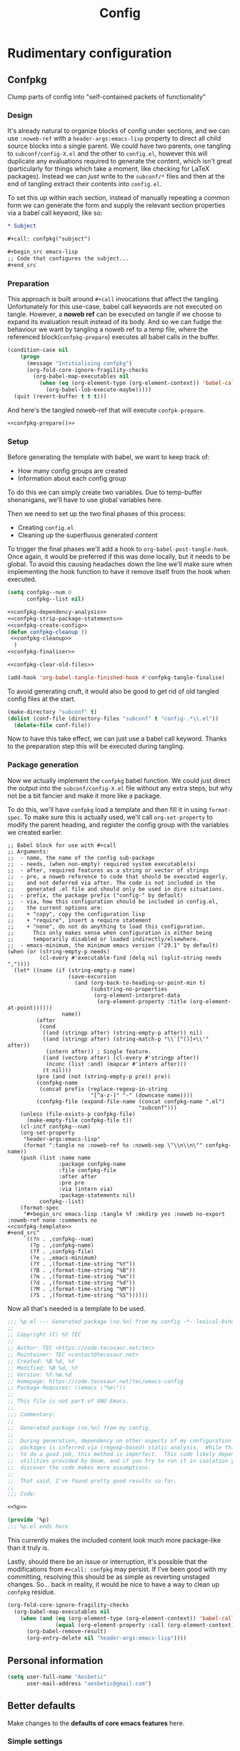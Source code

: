 :PROPERTIES:
:header-args:emacs-lisp: :results none :exports code
:END:

#+title: Config

* Rudimentary configuration
** Confpkg
Clump parts of config into "self-contained packets of functionality"
*** Design
It's already natural to organize blocks of config under sections, and we can use =:noweb-ref= with a =header-args:emacs-lisp= property to direct all child source blocks into a single parent. We could have two parents, one tangling to =subconf/config-X.el= and the other to =config.el=, however this will duplicate any evaluations required to generate the content, which isn't great (particularly for things which take a moment, like checking for LaTeX packages). Instead we can /just/ write to the =subconf/*= files and then at the end of tangling extract their contents into =config.el=.

To set this up within each section, instead of manually repeating a common form we can generate the form and supply the relevant section properties via a babel call keyword, like so:
#+begin_src org
,* Subject

,#+call: confpkg("subject")

,#+begin_src emacs-lisp
;; Code that configures the subject...
,#+end_src
#+end_src
*** Preparation
This approach is built around =#+call= invocations that affect the tangling. Unfortunately for this use-case, babel call keywords are not executed on tangle. However, a *noweb ref* can be executed on tangle if we choose to expand its evaluation result instead of its body. And so we can fudge the behaviour we want by tangling a noweb ref to a temp file, where the referenced block(=confpkg-prepare=) executes all babel calls in the buffer.
#+name: confpkg-prepare
#+begin_src emacs-lisp :noweb no-export
(condition-case nil
    (progn
      (message "Intitialising confpkg")
      (org-fold-core-ignore-fragility-checks
        (org-babel-map-executables nil
          (when (eq (org-element-type (org-element-context)) 'babel-call)
            (org-babel-lob-execute-maybe)))))
  (quit (revert-buffer t t t)))
#+end_src

And here's the tangled noweb-ref that will execute =confpk-prepare=.
#+header: :tangle (expand-file-name (make-temp-name "emacs-org-babel-excuses/confpkg-prepare-") temporary-file-directory)
#+begin_src emacs-lisp :noweb no-export :mkdirp yes :export-embed no
<<confpkg-prepare()>>
#+end_src

*** Setup
Before generating the template with babel, we want to keep track of:
+ How many config groups are created
+ Information about each config group

To do this we can simply create two variables. Due to temp-buffer shenanigans,
we'll have to use global variables here.

Then we need to set up the two final phases of this process:
+ Creating =config.el=
+ Cleaning up the superfluous generated content

To trigger the final phases we'll add a hook to ~org-babel-post-tangle-hook~. Once
again, it would be preferred if this was done locally, but it needs to be
global. To avoid this causing headaches down the line we'll make sure when
implementing the hook function to have it remove itself from the hook when
executed.
#+name: confpkg-setup
#+begin_src emacs-lisp :results silent :noweb no-export
(setq confpkg--num 0
      confpkg--list nil)

<<confpkg-dependency-analysis>>
<<confpkg-strip-package-statements>>
<<confpkg-create-config>>
(defun confpkg-cleanup ()
 <<confpkg-cleanup>>
  )
<<confpkg-finaliser>>

<<confpkg-clear-old-files>>

(add-hook 'org-babel-tangle-finished-hook #'confpkg-tangle-finalise)
#+end_src

To avoid generating cruft, it would also be good to get rid of old tangled
config files at the start.
#+name: confpkg-clear-old-files
#+begin_src emacs-lisp
(make-directory "subconf" t)
(dolist (conf-file (directory-files "subconf" t "config-.*\\.el"))
  (delete-file conf-file))
#+end_src

Now to have this take effect, we can just use a babel call keyword. Thanks to
the preparation step this will be executed during tangling.
#+call: confpkg-setup[:results none]()
*** Package generation
Now we actually implement the =confpkg= babel function. We could just direct the
output into the =subconf/config-X.el= file without any extra steps, but why not be
a bit fancier and make it more like a package.

To do this, we'll have =confpkg= load a template and then fill it in using
~format-spec~. To make sure this is actually used, we'll call ~org-set-property~ to
modify the parent heading, and register the config group with the variables we
created earlier.
#+name: confpkg
#+begin_src elisp :var name="" needs="" after="" pre="" prefix="config-" via="copy" emacs-minimum="29.1" :results silent raw :noweb no-export
;; Babel block for use with #+call
;; Arguments:
;;  - name, the name of the config sub-package
;;  - needs, (when non-empty) required system executable(s)
;;  - after, required features as a string or vector of strings
;;  - pre, a noweb reference to code that should be executed eagerly,
;;    and not deferred via after. The code is not included in the
;;    generated .el file and should only be used in dire situations.
;;  - prefix, the package prefix ("config-" by default)
;;  - via, how this configuration should be included in config.el,
;;    the current options are:
;;    + "copy", copy the configuration lisp
;;    + "require", insert a require statement
;;    + "none", do not do anything to load this configuration.
;;      This only makes sense when configuration is either being
;;      temporarily disabled or loaded indirectly/elsewhere.
;;  - emacs-minimum, the minimum emacs version ("29.1" by default)
(when (or (string-empty-p needs)
          (cl-every #'executable-find (delq nil (split-string needs ","))))
  (let* ((name (if (string-empty-p name)
                   (save-excursion
                     (and (org-back-to-heading-or-point-min t)
                          (substring-no-properties
                           (org-element-interpret-data
                            (org-element-property :title (org-element-at-point))))))
                 name))
         (after
          (cond
           ((and (stringp after) (string-empty-p after)) nil)
           ((and (stringp after) (string-match-p "\\`[^()]+\\'" after))
            (intern after)) ; Single feature.
           ((and (vectorp after) (cl-every #'stringp after))
            (nconc (list :and) (mapcar #'intern after)))
           (t nil)))
         (pre (and (not (string-empty-p pre)) pre))
         (confpkg-name
          (concat prefix (replace-regexp-in-string
                          "[^a-z-]" "-" (downcase name))))
         (confpkg-file (expand-file-name (concat confpkg-name ".el")
                                         "subconf")))
    (unless (file-exists-p confpkg-file)
      (make-empty-file confpkg-file t))
    (cl-incf confpkg--num)
    (org-set-property
     "header-args:emacs-lisp"
     (format ":tangle no :noweb-ref %s :noweb-sep \"\\n\\n\"" confpkg-name))
    (push (list :name name
                :package confpkg-name
                :file confpkg-file
                :after after
                :pre pre
                :via (intern via)
                :package-statements nil)
          confpkg--list)
    (format-spec
     "#+begin_src emacs-lisp :tangle %f :mkdirp yes :noweb no-export :noweb-ref none :comments no
<<confpkg-template>>
,#+end_src"
     `((?n . ,confpkg--num)
       (?p . ,confpkg-name)
       (?f . ,confpkg-file)
       (?e . ,emacs-minimum)
       (?Y . ,(format-time-string "%Y"))
       (?B . ,(format-time-string "%B"))
       (?m . ,(format-time-string "%m"))
       (?d . ,(format-time-string "%d"))
       (?M . ,(format-time-string "%M"))
       (?S . ,(format-time-string "%S"))))))
#+end_src

Now all that's needed is a template to be used.
#+name: confpkg-template
#+begin_src emacs-lisp :eval no
;;; %p.el --- Generated package (no.%n) from my config -*- lexical-binding: t; -*-
;;
;; Copyright (C) %Y TEC
;;
;; Author: TEC <https://code.tecosaur.net/tec>
;; Maintainer: TEC <contact@tecosaur.net>
;; Created: %B %d, %Y
;; Modified: %B %d, %Y
;; Version: %Y.%m.%d
;; Homepage: https://code.tecosaur.net/tec/emacs-config
;; Package-Requires: ((emacs \"%e\"))
;;
;; This file is not part of GNU Emacs.
;;
;;; Commentary:
;;
;;  Generated package (no.%n) from my config.
;;
;;  During generation, dependency on other aspects of my configuration and
;;  packages is inferred via (regexp-based) static analysis.  While this seems
;;  to do a good job, this method is imperfect.  This code likely depends on
;;  utilities provided by Doom, and if you try to run it in isolation you may
;;  discover the code makes more assumptions.
;;
;;  That said, I've found pretty good results so far.
;;
;;; Code:

<<%p>>

(provide '%p)
;;; %p.el ends here
#+end_src

This currently makes the included content look much more package-like than it
truly is.

Lastly, should there be an issue or interruption, it's possible that the
modifications from =#+call: confpkg= may persist. If I've been good with my
committing, resolving this should be as simple as reverting unstaged changes.
So... back in reality, it would be nice to have a way to clean up =confpkg=
residue.
#+name: confpkg-cleanup
#+begin_src emacs-lisp :results none
(org-fold-core-ignore-fragility-checks
  (org-babel-map-executables nil
    (when (and (eq (org-element-type (org-element-context)) 'babel-call)
               (equal (org-element-property :call (org-element-context)) "confpkg"))
      (org-babel-remove-result)
      (org-entry-delete nil "header-args:emacs-lisp"))))
#+end_src
** Personal information
#+BEGIN_SRC emacs-lisp
(setq user-full-name "Aesbetic"
      user-mail-address "aesbetic@gmail.com")
#+END_SRC
** Better defaults
Make changes to the *defaults of core emacs features* here.
*** Simple settings
Small tweaks on top of Doom defaults.
#+BEGIN_SRC emacs-lisp
(setq evil-want-fine-undo t)
#+END_SRC
*** Auto-customizations
Load the custom.el file if it exists.
#+BEGIN_SRC emacs-lisp
(when (file-exists-p custom-file)
  (load custom-file))
#+END_SRC
*** Frames
Remove the title bar because it's unaesthetic.
#+BEGIN_SRC emacs-lisp
(add-to-list 'default-frame-alist '(undecorated-round . t))
#+END_SRC
*** Windows
**** Split prompt
Ask what buffer to switch to after making a new window split because it's a common operation I do.

First make newly-split window the active window
#+BEGIN_SRC emacs-lisp
(setq evil-split-window-below t
      evil-vsplit-window-right t)
#+END_SRC
Then, show a buffer prompt
#+BEGIN_SRC emacs-lisp
(defadvice! prompt-for-buffer (&rest _)
  :after '(evil-window-split evil-window-vsplit)
  (consult-buffer))
#+END_SRC
**** Window operations
Window rotation is nice, and can be found under SPC w r and SPC w R. Layout rotation is also nice though. Let's stash this under SPC w SPC, inspired by Tmux's use of C-b SPC to rotate windows.
#+BEGIN_SRC emacs-lisp
(map! :map evil-window-map
      "SPC" #'rotate-layout)
#+END_SRC
      
I find symbolic keybinds to be more intuitive, so let's add them for window split creation.
#+BEGIN_SRC emacs-lisp
(map! :leader
      "-" #'evil-window-split
      "|" #'evil-window-vsplit)
#+END_SRC
*** Buffers
Enable relative line numbers because it's a habit from vim
#+BEGIN_SRC emacs-lisp
(setq display-line-numbers-type 'relative)
#+END_SRC

Make working with wrapped lines easy
#+BEGIN_SRC emacs-lisp
(map!  :nv "j" #'evil-next-visual-line
       :nv "k" #'evil-previous-visual-line)
#+END_SRC

General buffer navigation
#+BEGIN_SRC emacs-lisp
(map!  :m "H" #'evil-beginning-of-visual-line
       :m "L" #'evil-end-of-visual-line
       :m "0" #'evil-window-top
       :m "$" #'evil-window-bottom)
#+END_SRC
*** Files
Bind "<leader>ff" to switch to src/header pair replacing the find-file offered by doom. This is okay because "<leader>." does finding files for me.
#+BEGIN_SRC emacs-lisp
(map! :leader :desc "Find other file" "f f" #'ff-find-other-file)
#+END_SRC
*** TODO Hippie-expand
** Doom configuration
*** Modules
Doom has this lovely modular configuration base that takes a lot of work out of configuring Emacs. Each module (when enabled) can provide a list of packages to install (on doom sync) and configuration to be applied. The modules can also have flags applied to tweak their behaviour.
#+name: init.el
#+attr_html: :collapsed t
#+begin_src emacs-lisp :tangle "init.el" :noweb no-export :noweb-ref none
;;; init.el -*- lexical-binding: t; -*-

;; This file controls what Doom modules are enabled and what order they load in.
;; Press 'K' on a module to view its documentation, and 'gd' to browse its directory.

(doom! :input
       <<doom-input>>

       :completion
       <<doom-completion>>

       :ui
       <<doom-ui>>

       :editor
       <<doom-editor>>

       :emacs
       <<doom-emacs>>

       :term
       <<doom-term>>

       :checkers
       <<doom-checkers>>

       :tools
       <<doom-tools>>

       :os
       <<doom-os>>

       :lang
       <<doom-lang>>

       :email
       <<doom-email>>

       :app
       <<doom-app>>

       :config
       <<doom-config>>
       )
#+end_src

**** Structure

* UI
** System
*** TODO Theme: apply rose-pine for the soho vibes :theme:
Load theme, taking current system APPEARANCE into consideration.
#+BEGIN_SRC emacs-lisp
(defun my/apply-theme (appearance)
  (mapc #'disable-theme custom-enabled-themes)
  (pcase appearance
    ('light (load-theme 'tango t))
    ('dark (load-theme 'doom-lantern t))))
(add-hook 'ns-system-appearance-change-functions #'my/apply-theme)
#+END_SRC
*Note:* I might remove this if it gets dark outside too quick.
*** Fonts
Add Roboto Mono and Source Sans Pro as fixed and variable pitch fonts respectively. I'm choosing not to use "doom-font" to keep things migratable.
#+BEGIN_SRC emacs-lisp
(when (member "Roboto Mono" (font-family-list))
  (set-face-attribute 'default nil :family "Roboto Mono" :height 150)
  (set-face-attribute 'fixed-pitch nil :family "Roboto Mono"))

(when (member "Source Sans Pro" (font-family-list))
  ;; variable pitch font will be a little larger than fixed fonts
(set-face-attribute 'variable-pitch nil :family "Source Sans Pro" :height 1.20))
#+END_SRC
* Org
** Aesthetics
*** Fonts
Set Roboto Mono as header font and resize headings.
#+BEGIN_SRC emacs-lisp
;; Resize Org headings
(dolist (face '((org-level-1 . 1.35)
                (org-level-2 . 1.3)
                (org-level-3 . 1.2)
                (org-level-4 . 1.1)
                (org-level-5 . 1.1)
                (org-level-6 . 1.1)
                (org-level-7 . 1.1)
                (org-level-8 . 1.1)))
  (set-face-attribute (car face) nil :family "Roboto Mono" :weight 'bold :height (cdr face)))

;; Make the document title a bit bigger
(set-face-attribute 'org-document-title nil :family "Roboto Mono" :weight 'bold :height 1.8)
#+END_SRC
*** Decluttering
Don't be a litterbug!
#+BEGIN_SRC emacs-lisp
(setq org-adapt-indentation t
      org-hide-leading-stars t
      org-hide-emphasis-markers t  ;; hide markers(bold, italics, etc)
      org-pretty-entities t) ;; allow LaTeX-like syntax to insert special symbols
#+END_SRC
*** Source Blocks
#+BEGIN_SRC emacs-lisp
(setq org-src-fontify-natively t
      org-src-tab-acts-natively t
      org-edit-src-content-indentation 0)
#+END_SRC
*** Org-Superstar
#+BEGIN_SRC emacs-lisp
(use-package org-superstar
  :hook (org-mode-hook . (lambda () (org-superstar-mode 1)))
  :after org
  :config
  (setq org-superstar-leading-bullet " "
        org-superstar-headline-bullets-list '("●" "○" "◆" "◇" "•" "⚬")
        org-superstar-item-bullet-alist '((42 . "⚬") (43 . "⚬") (45 . "⚬"))
        org-superstar-prettify-item-bullets t)
  #+END_SRC

Plain-list bullets are invisible because they have the org-indent face. We can make them visible by having them inherit the default face.
#+BEGIN_SRC emacs-lisp
  (set-face-attribute 'org-list-dt nil :inherit 'default)
)
#+END_SRC
** Roam
Make "~/zettelkasten" the org-roam directory
#+BEGIN_SRC emacs-lisp
(setq org-roam-directory "~/zettelkasten")
#+END_SRC
** Latex Previews
*** Load/Enable
Configure org-latex-preview to be load after org and enable auto-mode which reveals source text under the fragment being pointed to.
#+BEGIN_SRC emacs-lisp
(use-package org-latex-preview
:after org
:hook (org-mode-hook . org-latex-preview-auto-mode)
#+END_SRC

*** Appearance Settings
Basic appearance settings. I've noticed ":scale" doesn't seem to do anything, this could only be for png.
#+BEGIN_SRC emacs-lisp
:config
;; enable latex-previews startup option
(setq org-startup-with-latex-preview t)

;; Increase preview width
(plist-put org-latex-preview-appearance-options
:page-width 1.0)
(plist-put org-latex-preview-appearance-options
:zoom 1.2)

;; enable consistent equation numbering
(setq org-latex-preview-numbered t)
#+END_SRC

*** Latency and Performance
#+BEGIN_SRC emacs-lisp
;; real time previews of latex fagments as you type
(setq org-latex-preview-live t)
(setq org-latex-preview-live-debounce 0.25)  ;; reducing delay before preview

;; png is faster than svg
(setq org-latex-preview-process-default 'dvipng)
)
#+END_SRC

* Keybinds
** Navigation
*** Workspace
Bind workspace navigation to be more like t-smart
#+BEGIN_SRC emacs-lisp
(map! :ni "C-t" #'+workspace/switch-to
      :ni [C-tab] #'+workspace/other)
#+END_SRC
